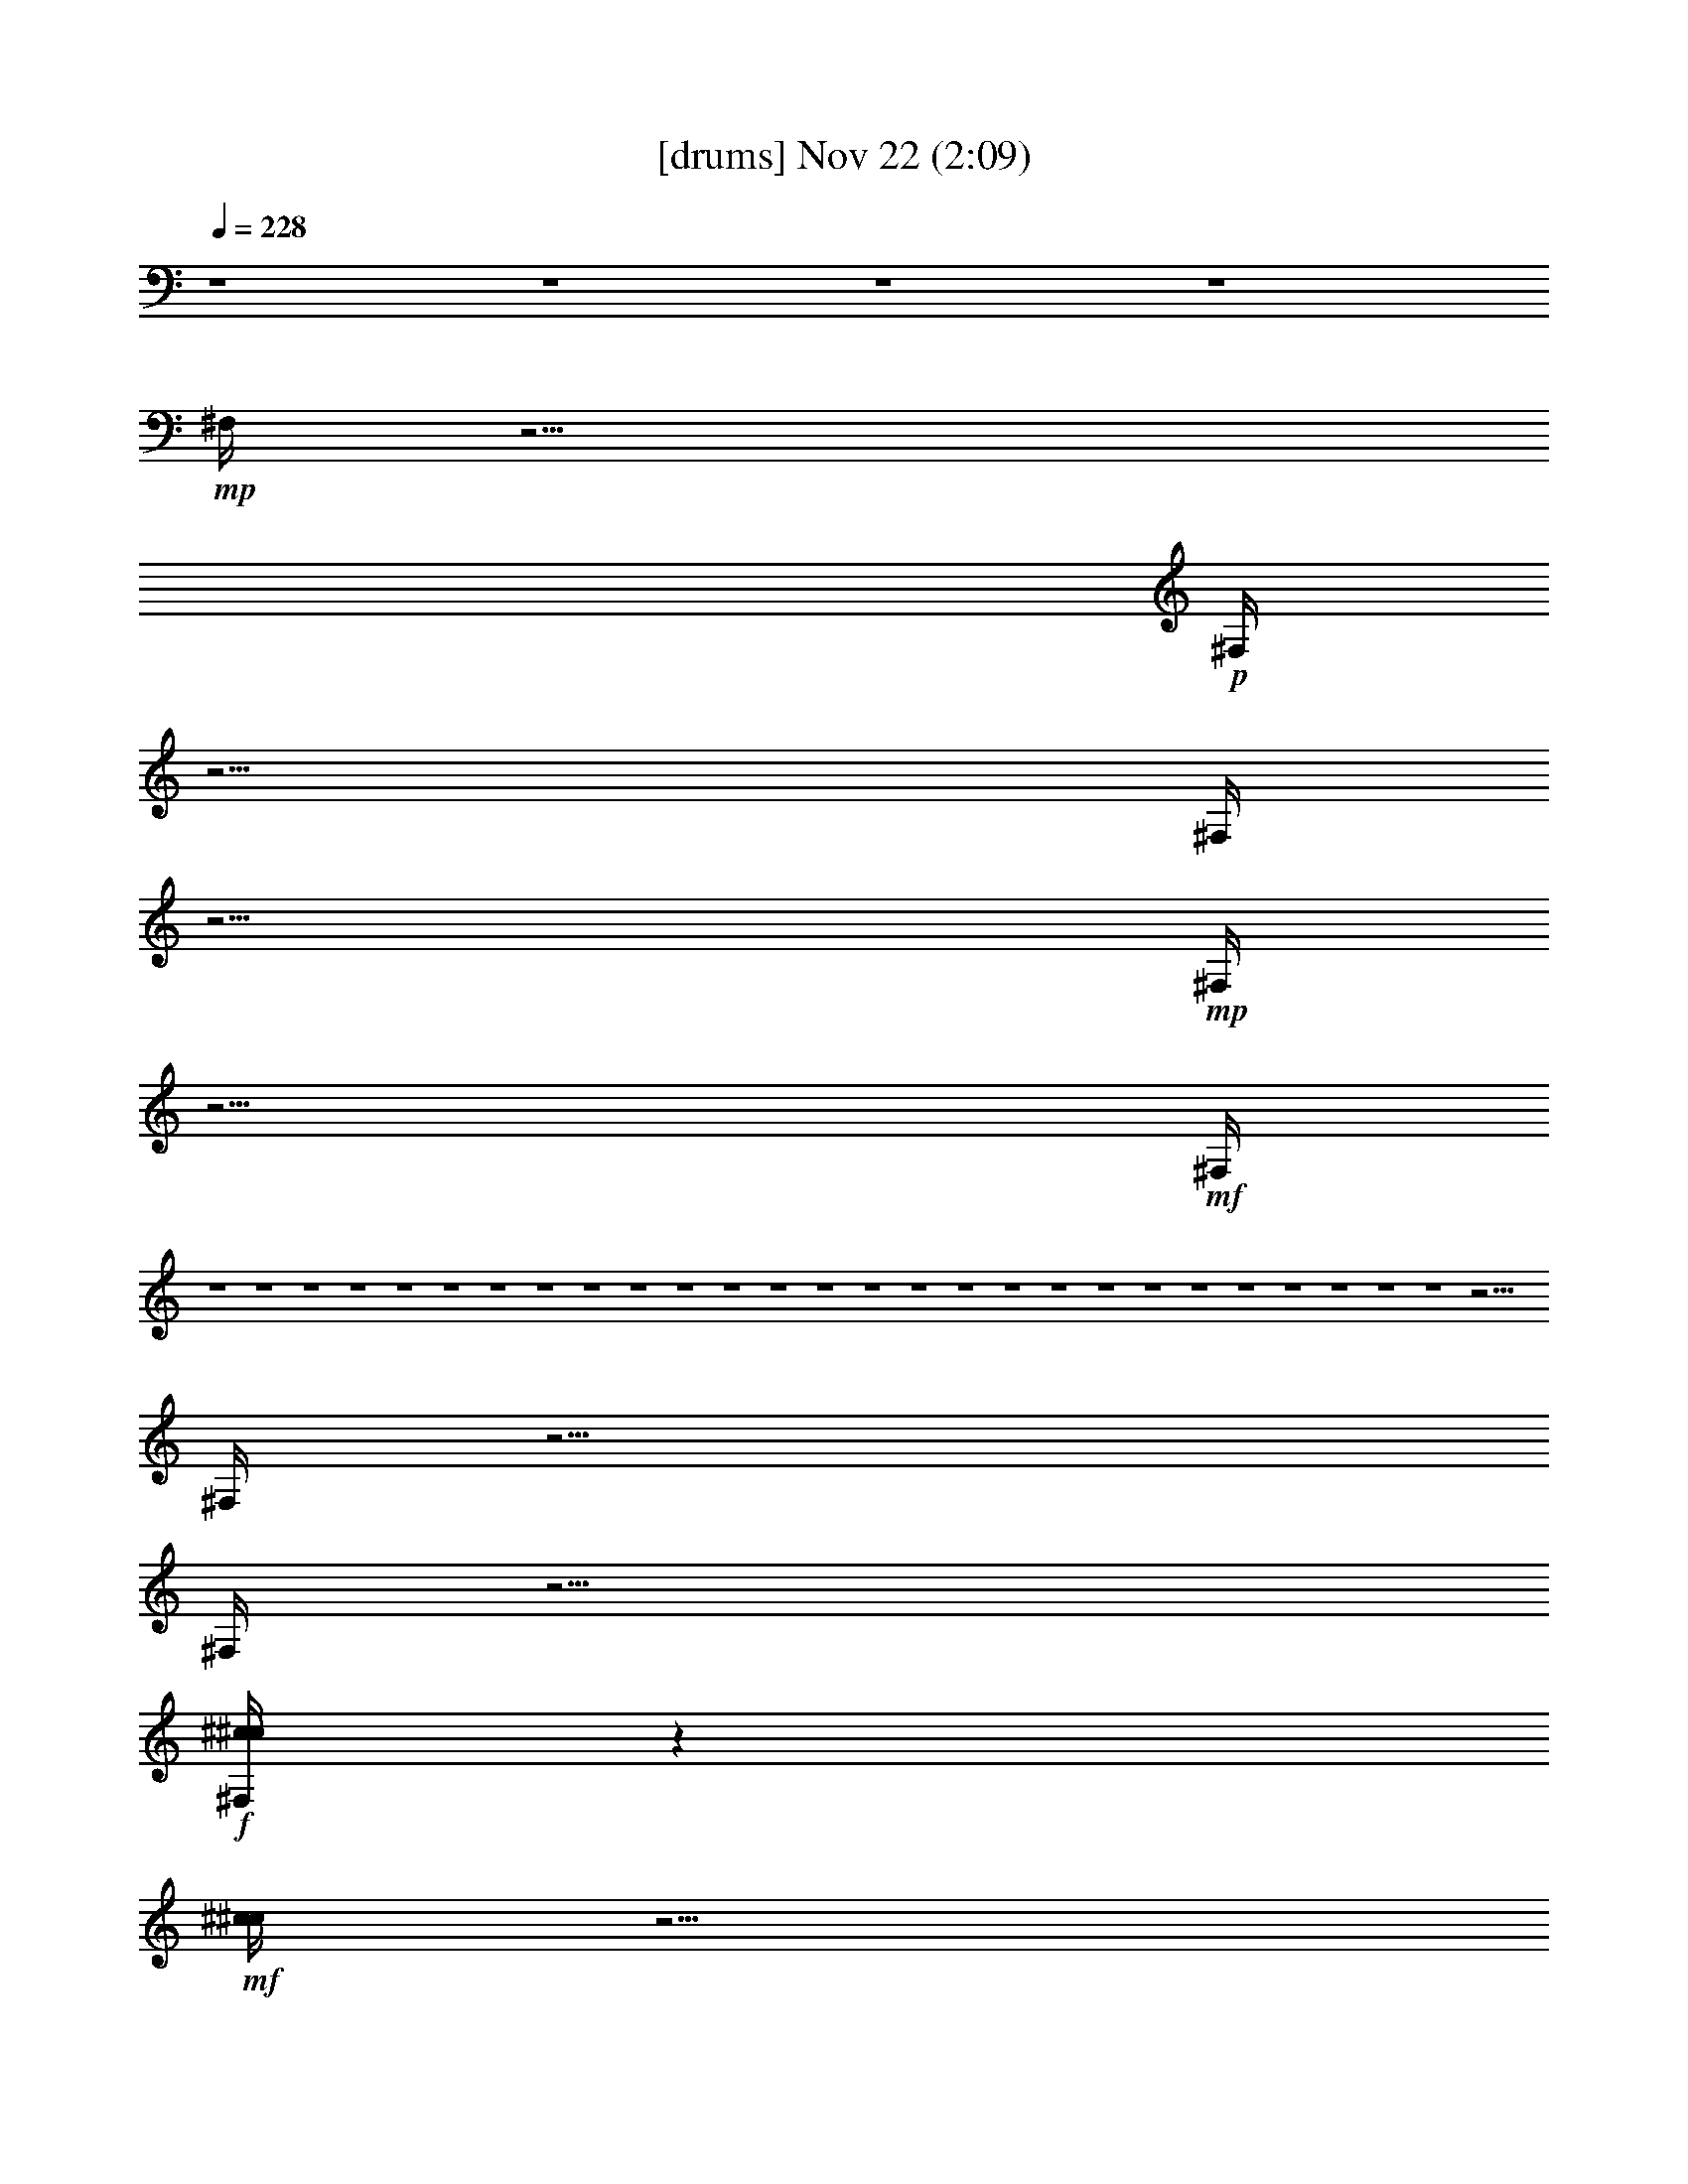 %  
%  conversion by glorgnorbor122
%  http://fefeconv.mirar.org/?filter_user=glorgnorbor122&view=all
%  22 Nov 22:48
%  using Firefern's ABC converter
%  
%  Artist: 
%  Mood: unknown
%  
%  Playing multipart files:
%    /play <filename> <part> sync
%  example:
%  pippin does:  /play weargreen 2 sync
%  samwise does: /play weargreen 3 sync
%  pippin does:  /playstart
%  
%  If you want to play a solo piece, skip the sync and it will start without /playstart.
%  
%  
%  Recommended solo or ensemble configurations (instrument/file):
%  

X:1
T:  [drums] Nov 22 (2:09)
Z: Transcribed by Firefern's ABC sequencer
%  Transcribed for Lord of the Rings Online playing
%  Transpose: 0 (0 octaves)
%  Tempo factor: 100%
L: 1/4
K: C
Q: 1/4=228
z4 z4 z4 z4
+mp+ ^F,/4
z15/4
+p+ ^F,/4
z15/4
^F,/4
z15/4
+mp+ ^F,/4
z15/4
+mf+ ^F,/4
z4 z4 z4 z4 z4 z4 z4 z4 z4 z4 z4 z4 z4 z4 z4 z4 z4 z4 z4 z4 z4 z4 z4 z4 z4 z4 z4 z15/4
^F,/4
z15/4
^F,/4
z15/4
+f+ [^c/4^c/4^F,/4]
z
+mf+ [^c/4^c/4]
z5/4
[^c/4^c/4]
z
+f+ [^c/4^c/4]
z
[^c/4^c/4]
z5/4
[^c/4^c/4]
z
+ff+ [^c/4=A/4]
z
+mf+ ^F,/4
z5/4
+f+ ^c/4
z
+ff+ [^c/4=A/4]
z
+mp+ ^F,/4
z5/4
+f+ [^c/4^F,/4]
z
+ff+ [^c/4^F,/4]
z
+mf+ ^F,/4
z5/4
+f+ [^c/4^F,/4]
z
+ff+ [^c/4^F,/4]
z
+p+ ^F,/4
z5/4
+f+ [^c/4^F,/4]
z
+ff+ [^c/4=A/4]
z
+mf+ ^F,/4
z5/4
[^c/4^F,/4]
z
+ff+ [^c/4^F,/4]
z
+mp+ ^F,/4
z5/4
+mf+ [^c/4^F,/4]
z
+ff+ [^c/4^F,/4]
z
+mp+ ^F,/4
z5/4
+mf+ ^F,/4
z
+ff+ [^c/4^F,/4]
z
+f+ [^c/4^F,/4]
z5/4
+mf+ ^F,/4
z
+ff+ [^c/4=A/4]
z
+mf+ ^F,/4
z5/4
+mp+ ^F,/4
z
+ff+ [^c/4^F,/4]
z
+mp+ ^F,/4
z5/4
+mf+ [^c/4^F,/4]
z
+ff+ [^c/4^F,/4]
z
+mp+ ^F,/4
z5/4
+mf+ [^c/4^F,/4]
z
+ff+ [^c/4^F,/4]
z
+mp+ ^F,/4
z5/4
+mf+ [^c/4^F,/4]
z
+ff+ [^c/4^F,/4]
z
+mp+ ^F,/4
z5/4
+mf+ [^c/4^F,/4]
z
+ff+ [^c/4^F,/4]
z
+mp+ ^F,/4
z5/4
+mf+ [^c/4^F,/4]
z
+ff+ [^c/4^F,/4]
z
+mf+ [^c/4^D/4]
z5/4
[^c/4^D/4]
z
+ff+ [^c/4^D/4]
z
+mf+ [^c/4^c/4]
z5/4
+ff+ [^c/4^c/4]
z
[^c/4=A/4]
z
+mf+ ^F,/4
z5/4
+f+ ^c/4
z
+ff+ [^c/4=A/4]
z
+mp+ ^F,/4
z5/4
+f+ [^c/4^F,/4]
z
+ff+ [^c/4^F,/4]
z
+mf+ ^F,/4
z5/4
+f+ [^c/4^F,/4]
z
+ff+ [^c/4^F,/4]
z
+p+ ^F,/4
z5/4
+f+ [^c/4^F,/4]
z
+ff+ [^c/4=A/4]
z
+mf+ ^F,/4
z5/4
[^c/4^F,/4]
z
+ff+ [^c/4^F,/4]
z
+mp+ ^F,/4
z5/4
+mf+ [^c/4^F,/4]
z
+ff+ [^c/4^F,/4]
z
+mp+ ^F,/4
z5/4
+mf+ ^F,/4
z
+ff+ [^c/4^F,/4]
z
+f+ [^c/4^F,/4]
z5/4
+mf+ ^F,/4
z
+ff+ [^c/4=A/4]
z
+mf+ ^F,/4
z5/4
+mp+ ^F,/4
z
+ff+ [^c/4^F,/4]
z
+mp+ ^F,/4
z5/4
+mf+ [^c/4^F,/4]
z
+ff+ [^c/4^F,/4]
z
+mp+ ^F,/4
z5/4
+mf+ [^c/4^F,/4]
z
+ff+ [^c/4^F,/4]
z
+mp+ ^F,/4
z5/4
+mf+ [^c/4^F,/4]
z
+ff+ [^c/4^F,/4]
z
+mp+ ^F,/4
z5/4
+mf+ [^c/4^F,/4]
z
+ff+ [^c/4^F,/4]
z
+mp+ ^F,/4
z5/4
+mf+ [^c/4^F,/4]
z
+ff+ [^c/4^F,/4]
z
+mf+ [^c/4^D/4]
z5/4
[^c/4^D/4]
z
+ff+ [^c/4^D/4]
z
+mf+ [^c/4^c/4]
z5/4
+ff+ [^c/4^c/4]
z
[^c/4=A/4]
z
+mf+ B/4
z5/4
+ff+ [^c/4B/4]
z
[^c/4B/4]
z
+mf+ B/4
z5/4
[^c/4B/4]
z
+ff+ [^c/4B/4]
z
+mf+ B/4
z/2
^c/4
z/2
+f+ [^c/4B/4]
z
+ff+ [^c/4B/4]
z
+mf+ B/4
z5/4
+f+ [^c/4B/4]
z
+ff+ [^c/4^c/4]
z
+mf+ B/4
z5/4
+f+ [^c/4B/4]
z
+ff+ [^c/4B/4]
z
+mf+ B/4
z5/4
[^c/4B/4]
z
+ff+ [^c/4B/4]
z
+mf+ B/4
z/2
+mp+ ^c/4
z/2
+ff+ [^c/4B/4]
z
[^c/4B/4]
z
+mf+ B/4
z5/4
[^c/4B/4]
z
+ff+ [^c/4B/4]
z5/2
+f+ ^c/4
z
+ff+ [^c/4B/4]
z
+mf+ B/4
z5/4
[^c/4B/4]
z
+ff+ [^c/4B/4]
z
+mf+ B/4
z5/4
[^c/4B/4]
z
+ff+ [^c/4B/4]
z
+mf+ B/4
z5/4
[^c/4B/4]
z
+ff+ [^c/4=A/4]
z
+mf+ B/4
z5/4
+f+ [^c/4B/4]
z
+ff+ [^c/4^c/4]
z
+mf+ B/4
z5/4
+f+ [^c/4B/4]
z
[^c/4^c/4]
z
[^c/4^c/4]
z5/4
+ff+ [^c/4^c/4]
z
[^c/4^c/4]
z
^c/4
z5/4
^A/4
z
[^c/4=A/4]
z
+mf+ ^F,/4
z5/4
+f+ ^c/4
z
+ff+ [^c/4=A/4]
z
+mp+ ^F,/4
z5/4
+f+ [^c/4^F,/4]
z
+ff+ [^c/4^F,/4]
z
+mf+ ^F,/4
z5/4
+f+ [^c/4^F,/4]
z
+ff+ [^c/4^F,/4]
z
+p+ ^F,/4
z5/4
+f+ [^c/4^F,/4]
z
+ff+ [^c/4=A/4]
z
+mf+ ^F,/4
z5/4
[^c/4^F,/4]
z
+ff+ [^c/4^F,/4]
z
+mp+ ^F,/4
z5/4
+mf+ [^c/4^F,/4]
z
+ff+ [^c/4^F,/4]
z
+mp+ ^F,/4
z5/4
+mf+ ^F,/4
z
+ff+ [^c/4^F,/4]
z
+f+ [^c/4^F,/4]
z5/4
+mf+ ^F,/4
z
+ff+ [^c/4=A/4]
z
+mf+ ^F,/4
z5/4
+mp+ ^F,/4
z
+ff+ [^c/4^F,/4]
z
+mp+ ^F,/4
z5/4
+mf+ [^c/4^F,/4]
z
+ff+ [^c/4^F,/4]
z
+mp+ ^F,/4
z5/4
+mf+ [^c/4^F,/4]
z
+ff+ [^c/4^F,/4]
z
+mp+ ^F,/4
z5/4
+mf+ [^c/4^F,/4]
z
+ff+ [^c/4^F,/4]
z
+mp+ ^F,/4
z5/4
+mf+ [^c/4^F,/4]
z
+ff+ [^c/4^F,/4]
z
+mp+ ^F,/4
z5/4
+mf+ [^c/4^F,/4]
z
+ff+ [^c/4^F,/4]
z
+mf+ [^c/4^D/4]
z5/4
[^c/4^D/4]
z
+ff+ [^c/4^D/4]
z
+mf+ [^c/4^c/4]
z5/4
+ff+ [^c/4^c/4]
z
[^c/4=A/4]
z
+mf+ ^F,/4
z5/4
+f+ ^c/4
z
+ff+ [^c/4=A/4]
z
+mp+ ^F,/4
z5/4
+f+ [^c/4^F,/4]
z
+ff+ [^c/4^F,/4]
z
+mf+ ^F,/4
z5/4
+f+ [^c/4^F,/4]
z
+ff+ [^c/4^F,/4]
z
+p+ ^F,/4
z5/4
+f+ [^c/4^F,/4]
z
+ff+ [^c/4=A/4]
z
+mf+ ^F,/4
z5/4
[^c/4^F,/4]
z
+ff+ [^c/4^F,/4]
z
+mp+ ^F,/4
z5/4
+mf+ [^c/4^F,/4]
z
+ff+ [^c/4^F,/4]
z
+mp+ ^F,/4
z5/4
+mf+ ^F,/4
z
+ff+ [^c/4^F,/4]
z
+f+ [^c/4^F,/4]
z5/4
+mf+ ^F,/4
z
+ff+ [^c/4=A/4]
z
+mf+ ^F,/4
z5/4
+mp+ ^F,/4
z
+ff+ [^c/4^F,/4]
z
+mp+ ^F,/4
z5/4
+mf+ [^c/4^F,/4]
z
+ff+ [^c/4^F,/4]
z
+mp+ ^F,/4
z5/4
+mf+ [^c/4^F,/4]
z
+ff+ [^c/4^F,/4]
z
+mp+ ^F,/4
z5/4
+mf+ [^c/4^F,/4]
z
+f+ [^c/4=A/4]


X:3
T:  [lute] Nov 22 (2:09)
Z: Transcribed by Firefern's ABC sequencer
%  Transcribed for Lord of the Rings Online playing
%  Transpose: 0 (0 octaves)
%  Tempo factor: 100%
L: 1/4
K: C
Q: 1/4=228
z4 z4 z4 z4 z4 z4 z4 z4
+mf+ [=A,5/4E5/4-=A5/4-^c5/4-e5/4-=a5/4-]
+mp+ [=A,3/4-E3/4-=A3/4^c3/4-e3/4-=a3/4-]
[=A,3/4E3/4-=A3/4-^c3/4e3/4-=a3/4]
[=A,/4-E/4=A/4-e/4-]
[=A,/4-=A/4e/4]
=A,3/4-
[=A,3/4-E3/4-^G3/4-B3/4-e3/4-^g3/4]
[=A,/2E/2-^G/2-B/2-e/2-]
[=A,3/4-E3/4-^G3/4B3/4-e3/4-]
[=A,3/4E3/4-^G3/4B3/4-e3/4-]
[=A,/4-E/4B/4e/4-]
[=A,/4-e/4]
=A,3/4-
[=A,-^F-B=d-e-b-]
[=A,/4^F/4-=d/4-e/4-b/4-]
[=A,3/4-^F3/4-=d3/4e3/4-b3/4]
[=A,/4-^F/4B/4-e/4-]
[=A,/2-B/2e/2-]
[=A,/4-=d/4-e/4]
[=A,/4=d/4-]
[=A,/4-B/4-=d/4]
[=A,/2B/2]
+mf+ [=A,5/4-E5/4-=A5/4^c5/4-e5/4-=a5/4-]
+mp+ [=A,/2-E/2-=A/2-^c/2-e/2-=a/2]
[=A,/4-E/4=A/4-^c/4e/4-]
[=A,/2=A/2-^c/2-e/2-]
[=A/4^c/4-e/4-]
[=A,/4-^c/4e/4-]
[=A,/4-e/4]
=A,3/4
+mf+ [B,5/4-^F5/4-B5/4=d5/4-^f5/4-b5/4-]
[B,3/4-^F3/4-B3/4-=d3/4^f3/4-b3/4-]
[B,/2-^F/2-B/2-=d/2-^f/2-b/2]
[B,/4^F/4-B/4=d/4-^f/4-]
[B,/4-^F/4-B/4-=d/4-^f/4]
[B,/4^F/4B/4=d/4]
+mp+ B,3/4-
[B,5/4-^F5/4-^A5/4^c5/4-^f5/4-^a5/4-]
[B,3/4-^F3/4-^A3/4-^c3/4^f3/4-^a3/4]
[B,/2-^F/2^A/2^c/2^f/2-]
[B,/4^f/4-]
[B,/4-^f/4]
B,-
+mf+ [B,5/4-^F5/4-^c5/4e5/4-^f5/4-]
[B,3/4-^F3/4-^c3/4-e3/4^f3/4-]
+mp+ [B,3/4^F3/4-^c3/4-e3/4-^f3/4-]
[B,/4-^F/4^c/4e/4^f/4]
B,-
+mf+ [B,5/4-^F5/4-B5/4=d5/4-^f5/4-b5/4-]
[B,3/4-^F3/4-B3/4-=d3/4^f3/4-b3/4]
+mp+ [B,/4-^F/4B/4-=d/4-^f/4-]
[B,/4-B/4-=d/4-^f/4]
[B,/4B/4=d/4-]
[B,/4-=d/4]
B,
[=D5/4-=A5/4B5/4-e5/4-=a5/4-]
[=D3/4-=A3/4-B3/4-e3/4=a3/4-]
[=D/2-=A/2-B/2-e/2-=a/2]
[=D/4=A/4-B/4e/4-]
[=A/4e/4-]
e3/4
z/4
[=D2-^G2B2-=d2-e2-^g2-]
[=D/2-^G/2-B/2-=d/2-e/2-^g/2]
[=D/4-^G/4B/4=d/4e/4]
[=D/4E/4-]
E-
[=D5/4-E5/4-^F5/4=A5/4-=d5/4-e5/4-]
[=D3/4-E3/4-^F3/4-=A3/4=d3/4e3/4-]
[=D/2E/2-^F/2=A/2-e/2-]
[E/4=A/4-e/4-]
[E/2-=A/2e/2-]
[E/2-^F/2e/2]
E/4-
[=D5/4-E5/4^G5/4-B5/4-e5/4-^g5/4-]
[=D/2E/2-^G/2B/2e/2-^g/2-]
[E/4-e/4-^g/4-]
[E/4-^G/4-e/4-^g/4]
[E/4^G/4-e/4]
^G/4
E5/4
+mf+ [=A,5/4-E5/4-=A5/4^c5/4-e5/4-=a5/4-]
[=A,3/4-E3/4-=A3/4-^c3/4e3/4-=a3/4-]
[=A,/2-E/2-=A/2-^c/2-e/2=a/2]
[=A,/4E/4-=A/4-^c/4-]
+mp+ [=A,/4-E/4=A/4^c/4e/4-]
[=A,/2-e/2]
=A,/2-
+mf+ [=A,5/4-E5/4-^G5/4B5/4-e5/4-^g5/4-]
[=A,3/4-E3/4-^G3/4-B3/4e3/4-^g3/4-]
+mp+ [=A,/2-E/2-^G/2-B/2-e/2-^g/2]
[=A,/4E/4-^G/4-B/4e/4]
+mf+ [=A,/4-E/4-^G/4]
[=A,/4-E/4]
=A,3/4-
[=A,3/4-^F3/4-B3/4=d3/4-e3/4-b3/4-]
[=A,/2-^F/2-=d/2-e/2-b/2-]
[=A,3/4-^F3/4-B3/4-=d3/4e3/4-b3/4-]
[=A,/4-^F/4-B/4=d/4-e/4b/4]
[=A,/4-^F/4=d/4-]
[=A,/4=d/4-]
+mp+ [=A,/2B/2-=d/2]
[=A,/4-B/4]
=A,/2-
+mf+ [=A,5/4-^C5/4-E5/4-e5/4-=a5/4-]
[=A,/2-^C/2E/2-=A/2-e/2-=a/2-]
[=A,/4-E/4=A/4-e/4-=a/4-]
[=A,3/4-=A3/4^c3/4-e3/4-=a3/4-]
[=A,-E-^ce=a]
+mp+ [=A,/4E/4]
+mf+ [=A,-E=A-^c-e-=a-]
[=A,/4-=A/4-^c/4-e/4=a/4-]
[=A,3/4-=A3/4^c3/4-e3/4-=a3/4-]
[=A,3/4-E3/4^c3/4-e3/4-=a3/4]
[=A,/4-E/4-=A/4-^c/4e/4-]
[=A,/4-E/4=A/4-e/4]
[=A,/4-E/4-=A/4]
[=A,/2-E/2-]
[=A,3/4-E3/4-^G3/4-B3/4-e3/4-^g3/4]
[=A,/4-E/4-^G/4-B/4-e/4]
[=A,/4-E/4^G/4-B/4-]
[=A,3/4-E3/4-^G3/4B3/4-e3/4-]
[=A,/4E/4-^G/4-B/4-e/4-]
[E/4^G/4-B/4e/4-]
[^G/4-e/4]
+mp+ [=A,/2-^G/2]
=A,3/4-
+mf+ [=A,5/4-^F5/4-B5/4-=d5/4-e5/4]
[=A,/4-E/4-^F/4-B/4=d/4-e/4-]
[=A,/2-E/2-^F/2-=d/2e/2-]
[=A,/2E/2-^F/2B/2-e/2-]
[E/4B/4-e/4-]
[=A,/4-B/4-e/4]
[=A,/4-B/4-]
[=A,/4-E/4-B/4]
[=A,/2-E/2]
[=A,3/4-E3/4=A3/4-^c3/4-e3/4-=a3/4-]
[=A,/2E/2-=A/2-^c/2-e/2=a/2-]
[=A,/2-E/2-=A/2-^c/2-e/2-=a/2]
[=A,/4-E/4-=A/4^c/4-e/4-]
[=A,/4E/4-=A/4-^c/4-e/4-]
[E/4-=A/4-^c/4-e/4]
[E/4-=A/4-^c/4-]
[=A,/4-E/4=A/4-^c/4-]
[=A,/2-=A/2^c/2]
+mp+ =A,/2
+mf+ [B,-^FB-=d-^f-b-]
[B,/4-B/4-=d/4-^f/4-b/4-]
[B,/2-^F/2-B/2=d/2-^f/2-b/2-]
[B,/4-^F/4-=d/4-^f/4-b/4-]
[B,/2-^F/2-B/2-=d/2^f/2b/2]
[B,/4^F/4-B/4]
[B,/4-^F/4B/4-]
[B,/4-B/4-]
[B,/4-^F/4-B/4]
[B,/2-^F/2]
[B,5/4-^F5/4^A5/4-^c5/4-^f5/4^a5/4-]
[B,3/4-^F3/4-^A3/4^c3/4-^f3/4-^a3/4]
[B,/2-^F/2^A/2-^c/2^f/2]
[B,/4^A/4-]
[B,/2-^A/2-]
[B,/4-^F/4-^A/4]
[B,/2-^F/2]
[B,-^F^c-e-^f-]
[B,/4-^c/4-e/4-^f/4-]
[B,3/4-^F3/4-^c3/4e3/4-^f3/4-]
[B,/4-^F/4-^c/4-e/4^f/4]
[B,/2^F/2-^c/2]
+mp+ [B,/4-^F/4^c/4-]
[B,/4-^c/4-]
+mf+ [B,/4-^F/4-^c/4]
[B,/2-^F/2]
+f+ [B,-^FB-=d-^f-b-]
[B,/4-B/4-=d/4-^f/4-b/4-]
[B,3/4^F3/4-B3/4=d3/4-^f3/4b3/4]
+mf+ [^F/2B/2-=d/2]
+mp+ B/4
B,5/4
+mf+ [=DE-=A-B-e-=a-]
[E/4=A/4-B/4-e/4-=a/4-]
[=D3/4-E3/4-=A3/4B3/4e3/4-=a3/4-]
+mp+ [=D/2-E/2-=A/2-e/2=a/2]
[=D/4E/4-=A/4]
[E/2B/2-]
B/4
z/2
+mf+ [=D^G-B-=d-e-^g-]
[^G/4B/4-=d/4-e/4-^g/4-]
+mp+ [=D3/4-^G3/4-B3/4=d3/4-e3/4-^g3/4-]
[=D/2-^G/2-B/2-=d/2-e/2-^g/2]
[=D/4^G/4B/4=d/4e/4]
E/2-
+mf+ [E3/4-^F3/4]
[E5/4^F5/4-=A5/4-=d5/4e5/4-^f5/4-]
[E3/4-^F3/4=A3/4=d3/4-e3/4-^f3/4]
+mp+ [E/4-^F/4-=d/4-e/4]
[E/4-^F/4-=d/4]
[E/4-^F/4]
+mf+ [E,/2-E/2^F/2=A/2]
[E,3/4-E3/4]
[E,5/4-E5/4B5/4-=d5/4-e5/4^g5/4-]
[E,/2E/2-B/2-=d/2-e/2-^g/2-]
[E/4-B/4-=d/4e/4-^g/4-]
[E/4-^G/4-B/4-e/4-^g/4]
[E/4^G/4-B/4e/4]
+mp+ ^G/4
[E,3/4E3/4-]
E/2
+ff+ [=A,5/4-E5/4=A5/4-^c5/4-=a5/4-]
[=A,/2-E/2-=A/2^c/2-=a/2-]
[=A,/4-E/4-^c/4=a/4-]
[=A,/4-E/4^c/4-=a/4-]
[=A,/2-^c/2=a/2]
[=A,/2-E/2-=A/2^c/2-]
[=A,3/4-E3/4-^c3/4]
[=A,/2-E/2-=A/2^c/2-=a/2-]
[=A,/4-E/4^c/4-=a/4-]
[=A,/2^c/2=a/2]
+mf+ [=A,3/4-E3/4=A3/4^c3/4=a3/4-]
[=A,/2-^c/2-=a/2]
+mp+ [=A,/4^c/4]
=A,5/4
+ff+ [=D5/4=A5/4-=d5/4^f5/4-=a5/4-]
+mf+ [=D3/4-=A3/4=d3/4-^f3/4-=a3/4]
[=D/2-=A/2-=d/2^f/2-]
[=D/4=A/4-^f/4]
[=D/2-=A/2-=d/2]
[=D3/4-=A3/4-=d3/4]
[=D3/4=A3/4=d3/4-^f3/4-]
[=D/2=d/2^f/2-]
[=D3/4-=A3/4-=d3/4^f3/4-]
[=D/2-=A/2-=d/2-^f/2]
+mp+ [=D/4=A/4=d/4]
[=D-=d]
=D/4
+f+ [=G,/2-=D/2=G/2-B/2-=g/2-b/2-]
[=G,/4-=G/4-B/4-=g/4-b/4-]
[=G,/2-=D/2=G/2B/2=g/2-b/2-]
[=G,3/2=G3/2B3/2=g3/2-b3/2]
+mf+ [=G,/4-B/4-=d/4-=g/4]
[=G,/4-B/4-=d/4]
[=G,/4-=D/4-B/4]
[=G,/2-=D/2-]
[=G,-=D^F-=A-^f-]
[=G,/4-^F/4-=A/4^f/4-]
[=G,/4-=D/4-^F/4=A/4-^f/4-]
[=G,/4-=D/4-=A/4-^f/4]
[=G,/4-=D/4-=A/4-]
[=G,/4-=D/4-^F/4-=A/4]
[=G,/4=D/4-^F/4-]
+mp+ [=D/4^F/4-]
+f+ [=G,/2-=D/2^F/2-=A/2-B/2-=d/2-]
[=G,/4-=D/4-^F/4=A/4B/4-=d/4-]
[=G,/2=D/2-B/2-=d/2]
[=G,3/4-=D3/4E3/4-B3/4-=c3/4-=a3/4-]
[=G,/4-E/4-B/4=c/4=a/4-]
[=G,/4-E/4-=a/4-]
[=G,/4-=D/4-E/4B/4-=c/4-=a/4-]
[=G,/2-=D/2-B/2-=c/2=a/2-]
[=G,/4-=D/4-E/4-B/4-=a/4]
[=G,/2=D/2-E/2-B/2-]
+mf+ [=G,/4-=D/4E/4-=G/4-B/4-]
[=G,/4-E/4-=G/4-B/4-]
[=G,/4-=D/4-E/4=G/4-B/4]
[=G,/2-=D/2-=G/2]
[=G,=D=G-B-=g-]
[=G/4B/4-=g/4-]
+f+ [=G,/2-=D/2-=G/2B/2-=g/2-]
[=G,/4-=D/4-B/4-=g/4-]
[=G,/4-=D/4=G/4-B/4-=g/4-]
[=G,/4=G/4-B/4=g/4-]
+mf+ [=G/4=g/4-]
+f+ [=G,/2^G,/2-=D/2-^G/2B/2=g/2]
[^G,/2=D/2-]
+mp+ =D/4-
+ff+ [=A,3/4-=D3/4=A3/4-^c3/4-e3/4-=a3/4-]
[=A,/2E/2-=A/2-^c/2-e/2-=a/2-]
+mf+ [E-=G=A^c-e-=a-]
[E/2-^c/2-e/2-=a/2-]
[=A,/4-E/4-=A/4-^c/4e/4-=a/4-]
[=A,/4-E/4-=A/4-e/4=a/4]
[=A,3/4-E3/4=A3/4]
[=A,5/4-=G5/4=A5/4-^c5/4e5/4-=a5/4-]
[=A,/2-=G/2=A/2-^c/2-e/2=a/2-]
[=A,/4-=A/4-^c/4-=a/4-]
[=A,/2-=G/2-=A/2-^c/2-=a/2]
[=A,/4=G/4-=A/4^c/4-]
+f+ [=A,/2-=G/2-=A/2-^c/2-e/2-=a/2]
[=A,/4-=G/4=A/4^c/4-e/4-]
[=A,/2^c/2e/2-]
+ff+ [=A,5/4-=G5/4-=A5/4-^c5/4e5/4-=a5/4-]
[=A,/4-=G/4=A/4-^c/4-e/4-=a/4-]
[=A,/2-=A/2-^c/2-e/2=a/2]
[=A,/4-=G/4-=A/4^c/4-]
[=A,/2-=G/2-^c/2]
[=A,/2-=G/2-=A/2-^c/2-e/2-]
[=A,/4-E/4-=G/4=A/4^c/4e/4]
[=A,/2E/2-]
+mp+ [E3/4-=G3/4-=A3/4^c3/4-e3/4=a3/4]
[E/4-=G/4^c/4-]
[E/4-^c/4-]
+ff+ [=G,3/4-E3/4=G3/4-^c3/4-=g3/4]
[=G,/2=G/2=A/2-^c/2-]
+mp+ [=A/4-^c/4]
+f+ [^F,/2-E/2-^F/2-=A/2^f/2]
[^F,/4-E/4^F/4=G/4-]
[^F,/4=G/4-]
+mf+ =G/4
+ff+ [E,5/4-E5/4=G5/4B5/4-e5/4-=g5/4-]
[E,/2-E/2-=G/2-B/2e/2-=g/2-]
[E,/4-E/4-=G/4-e/4-=g/4-]
[E,/4-E/4-=G/4B/4-e/4-=g/4-]
[E,/2-E/2-B/2e/2-=g/2-]
[E,/4-E/4-=G/4-B/4-e/4=g/4-]
[E,/4-E/4-=G/4-B/4-=g/4]
[E,3/4-E3/4=G3/4B3/4]
[E,5/4E5/4=G5/4-B5/4e5/4-]
+mf+ [E,3/4-E3/4-=G3/4-B3/4e3/4-]
[E,/2E/2=G/2-B/2-e/2-]
[=G/4B/4-e/4-]
+ff+ [^F,/2-E/2B/2-e/2-=g/2-]
[^F,/4-=G/4-B/4-e/4-=g/4]
[^F,/4=G/4-B/4e/4-]
+mf+ [=G/4e/4]
+ff+ [=G,3/4-=D3/4-=G3/4B3/4-=d3/4-=g3/4-]
[=G,/2-=D/2=G/2-B/2=d/2-=g/2-]
[=G,3/2-=D3/2-=G3/2B3/2=d3/2-=g3/2-]
[=G,/4-=D/4-=G/4-B/4-=d/4=g/4]
[=G,/2-=D/2-=G/2-B/2]
[=G,/2-=D/2=G/2]
[=G,/2-=D/2-=G/2-B/2-=d/2-=g/2]
[=G,/4-=D/4-=G/4-B/4=d/4-]
[=G,/2-=D/2-=G/2-=d/2]
[=G,/4-=D/4-=G/4B/4-=d/4-]
[=G,/2-=D/2-B/2-=d/2-]
[=G,/2=D/2-=G/2-B/2-=d/2-]
+mf+ [=D/4-=G/4-B/4=d/4-]
+f+ [=A,/4-=D/4=G/4-B/4-=d/4-=g/4-]
[=A,/4-=G/4-B/4-=d/4-=g/4]
[=A,/4-=G/4-B/4-=d/4]
[=A,/2=G/2-B/2-]
+ff+ [=D,/4-^F/4-=G/4=A/4-B/4-^f/4-]
[=D,/2-^F/2=A/2-B/2^f/2-]
[=D,/2-^F/2-=A/2^f/2-]
[=D,3/4-=D3/4-^F3/4=A3/4-^f3/4-]
[=D,3/4-=D3/4^F3/4=A3/4^f3/4-]
[=D,/4-=D/4-^F/4-=A/4-^f/4]
[=D,/2-=D/2-^F/2=A/2-]
[=D,/2-=D/2=A/2]
[=D,3/4-=D3/4-=A3/4=d3/4-]
[=D,/2=D/2=A/2=d/2]
+f+ [=D,/2-=D/2^F/2-=A/2-=d/2-]
[=D,3/4^F3/4-=A3/4-=d3/4-]
+mf+ [^F/4-=A/4-=d/4-]
+f+ [=D,/2-^D,/2-=D/2^F/2=A/2-=d/2-]
[=D,/4^D,/4-=A/4=d/4-]
[^D,/4=d/4-]
+mf+ =d/4-
+ff+ [E,/2-E/2-^G/2-B/2-=d/2e/2-]
[E,/4-E/4-^G/4B/4-e/4-]
[E,/2-E/2^G/2-B/2-e/2-]
[E,-E-^G-Be]
[E,/4-E/4^G/4-]
[E,/4^G/4-]
+mf+ [E,/2-E/2-^G/2-B/2-e/2]
[E,/4E/4-^G/4-B/4-]
[E/2^G/2B/2-]
+ff+ [E,/4-E/4-B/4e/4-]
[E,-Ee]
[E,3/4-E3/4-B3/4-e3/4-]
[E,3/4E3/4^G3/4-B3/4-e3/4-]
+mf+ [E,/2-E/2-^G/2B/2e/2-]
[E,/4E/4-e/4]
E/2
+ff+ [=A,5/4E5/4-=A5/4-^c5/4-e5/4-=a5/4-]
+mp+ [=A,3/4-E3/4-=A3/4^c3/4-e3/4-=a3/4-]
[=A,3/4E3/4-=A3/4-^c3/4e3/4-=a3/4]
[=A,/4-E/4=A/4-e/4-]
[=A,/4-=A/4e/4]
=A,3/4-
[=A,3/4-E3/4-^G3/4-B3/4-e3/4-^g3/4]
[=A,/2E/2-^G/2-B/2-e/2-]
[=A,3/4-E3/4-^G3/4B3/4-e3/4-]
[=A,3/4E3/4-^G3/4B3/4-e3/4-]
+ff+ [=A,/4-E/4B/4e/4-]
[=A,/4-e/4]
[E,/2=A,/2-]
=A,/4
[=A,-^F-=A-B=d-e-]
[=A,/4^F/4-=A/4-=d/4-e/4-]
+mp+ [=A,3/4-^F3/4-=A3/4-=d3/4e3/4-]
[=A,/4-^F/4=A/4-B/4-e/4-]
[=A,/4-=A/4B/4-e/4-]
[=A,/4-B/4e/4-]
[=A,/4-=d/4-e/4]
[=A,/4=d/4-]
[=A,/4-B/4-=d/4]
[=A,/2B/2]
+f+ [=A,5/4E5/4-=A5/4^c5/4-e5/4-=a5/4-]
[=A,/2-E/2-=A/2-^c/2-e/2-=a/2]
[=A,/4-E/4=A/4-^c/4e/4-]
[=A,/2=A/2-^c/2-e/2-]
+mp+ [=A/4^c/4-e/4-]
+f+ [=A,/4-^A,/4-^c/4e/4-]
[=A,/4-^A,/4-e/4]
[=A,/4-^A,/4]
+mp+ =A,/2
+ff+ [B,5/4-^F5/4-B5/4=d5/4-^f5/4-b5/4-]
[B,3/4-^F3/4-B3/4-=d3/4^f3/4-b3/4-]
[B,/2-^F/2-B/2-=d/2-^f/2-b/2]
[B,/4^F/4-B/4=d/4-^f/4-]
+mf+ [B,/4-^F/4-B/4-=d/4-^f/4]
[B,/4^F/4B/4=d/4]
+mp+ B,3/4-
[B,5/4-^F5/4-^A5/4^c5/4-^f5/4-^a5/4-]
[B,3/4-^F3/4-^A3/4-^c3/4^f3/4-^a3/4]
[B,/2-^F/2^A/2^c/2^f/2-]
[B,/4^f/4-]
+ff+ [B,/4-^f/4]
B,/4-
[^F,/2B,/2-]
B,/4
[B,5/4-^F5/4-^c5/4e5/4-^f5/4-]
[B,3/4-^F3/4-^c3/4-e3/4^f3/4-]
[B,3/4^F3/4-^c3/4-e3/4-^f3/4-]
+mp+ [^F/4^c/4e/4^f/4]
z
+mf+ [^F5/4-B5/4=d5/4-^f5/4-b5/4-]
+f+ [^C3/4-^F3/4-B3/4-=d3/4^f3/4-b3/4]
[^C/4-^F/4B/4-=d/4-^f/4-]
[^C/4B/4-=d/4-^f/4]
+mp+ [B/4=d/4-]
+f+ [B,/4-=D/4-=d/4]
[B,/2-=D/2]
+mp+ B,/2
[=D5/4-=A5/4B5/4-e5/4-=a5/4-]
[=D3/4-=A3/4-B3/4-e3/4=a3/4-]
[=D/2-=A/2-B/2-e/2-=a/2]
[=D/4=A/4-B/4e/4-]
[=A/4e/4-]
e3/4
z/4
[=D2-^G2B2-=d2-e2-^g2-]
[=D/2-^G/2-B/2-=d/2-e/2-^g/2]
[=D/4-^G/4B/4=d/4e/4]
+ff+ [E,/4-=D/4E/4-]
[E,/4-E/4-]
[E,/2-B,/2E/2-]
[E,/4E/4-]
+mp+ [=D5/4-E5/4-^F5/4=A5/4-e5/4-^f5/4-]
[=D3/4-E3/4-^F3/4-=A3/4e3/4-^f3/4]
[=D/2E/2-^F/2=A/2-e/2-]
[E/4=A/4-e/4-]
[E/2-=A/2e/2-]
[E/2-e/2]
E/4-
[=D5/4-E5/4^G5/4-B5/4-e5/4-^g5/4-]
[=D/2E/2-^G/2B/2e/2-^g/2-]
[E/4-e/4-^g/4-]
[E/4-^G/4-e/4-^g/4]
[E/4^G/4-e/4]
^G/4
+f+ [E,E-]
+mp+ E/4
+ff+ [=A,5/4-E5/4-=A5/4^c5/4-e5/4-=a5/4-]
[=A,3/4-E3/4-=A3/4-^c3/4e3/4-=a3/4-]
[=A,/2-E/2-=A/2-^c/2-e/2=a/2]
[=A,/4E/4-=A/4-^c/4-]
+mp+ [=A,/4-E/4=A/4^c/4e/4-]
[=A,/2-e/2]
=A,/2-
+mf+ [=A,5/4-E5/4-^G5/4B5/4-e5/4-^g5/4-]
[=A,3/4-E3/4-^G3/4-B3/4e3/4-^g3/4-]
+mp+ [=A,/2-E/2-^G/2-B/2-e/2-^g/2]
[=A,/4E/4-^G/4-B/4e/4]
+ff+ [=A,/4-E/4-^G/4]
[=A,/4-E/4]
[E,/2=A,/2-]
=A,/4
[=A,3/4-E3/4-^F3/4-B3/4=d3/4-e3/4-]
[=A,/2-E/2-^F/2-=d/2-e/2-]
[=A,3/4-E3/4-^F3/4-B3/4-=d3/4e3/4-]
[=A,/4-E/4-^F/4-B/4=d/4-e/4]
[=A,/4-E/4^F/4=d/4-]
[=A,/4=d/4-]
+mp+ [=A,/2B/2-=d/2]
[=A,/4-B/4]
=A,/2-
+mf+ [=A,5/4-^C5/4-E5/4-=A5/4e5/4-=a5/4-]
+ff+ [E,/2-=A,/2-^C/2E/2-e/2-=a/2-]
[E,/4-=A,/4-E/4e/4-=a/4-]
[E,3/4-=A,3/4-^c3/4-e3/4-=a3/4-]
[E,-=A,-E-^ce=a]
[E,/4=A,/4E/4]
[=A,-E=A-^c-e-=a-]
[=A,/4-=A/4-^c/4e/4=a/4-]
[=A,/4-=A/4^c/4-e/4-=a/4-]
[=A,/2-^c/2-e/2-=a/2-]
[=A,3/4-E3/4^c3/4e3/4-=a3/4]
[=A,/2-E/2=A/2-e/2]
[=A,/4-E/4-=A/4]
[=A,/2-E/2-]
[=A,3/4-E3/4-^G3/4-B3/4-e3/4-^g3/4]
[=A,/4-E/4-^G/4-B/4-e/4]
[=A,/4-E/4^G/4-B/4-]
[=A,3/4-E3/4-^G3/4B3/4-e3/4-]
[=A,/2-E/2^G/2-B/2e/2-]
[=A,/4^G/4-e/4]
[=A,/2-^G/2]
[E,/2=A,/2-]
=A,/4
[=A,5/4-^F5/4-B5/4-=d5/4-e5/4b5/4-]
[=A,/4-^F/4-B/4=d/4-e/4-b/4-]
[=A,/2-^F/2-=d/2e/2-b/2]
[=A,/2-^F/2B/2-e/2-]
[=A,/4B/4-e/4-]
+f+ [=A,/4-B/4-e/4]
[=A,/4-B/4-]
[=A,/4-E/4-B/4]
[=A,/2-E/2]
[=A,3/4-E3/4=A3/4-^c3/4-e3/4-=a3/4-]
[=A,/2E/2-=A/2-^c/2-e/2=a/2-]
[=A,/2-E/2-=A/2-^c/2-e/2-=a/2]
[=A,/4-E/4-=A/4^c/4-e/4-]
[=A,/4E/4-=A/4-^c/4-e/4-]
+mf+ [E/4-=A/4-^c/4-e/4]
[E/4-=A/4-^c/4-]
+f+ [=A,/4-^A,/4-E/4=A/4-^c/4-]
[=A,/2-^A,/2-=A/2^c/2]
[=A,/4-^A,/4]
+mp+ =A,/4
+ff+ [B,-^FB-=d-^f-b-]
[B,/4-B/4-=d/4-^f/4-b/4-]
[B,/2-^F/2-B/2=d/2-^f/2-b/2-]
[B,/4-^F/4-=d/4-^f/4-b/4-]
[B,/2-^F/2-B/2-=d/2^f/2b/2]
[B,/4^F/4-B/4]
+mf+ [B,/4-^F/4B/4-]
[B,/4-B/4-]
[B,/4-^F/4-B/4]
[B,/2-^F/2]
[B,5/4-^F5/4^A5/4-^c5/4-^f5/4^a5/4-]
[B,3/4-^F3/4-^A3/4^c3/4-^f3/4-^a3/4]
[B,/2-^F/2^A/2-^c/2^f/2]
[B,/4^A/4-]
+ff+ [B,/2-^A/2-]
[^F,/4-B,/4-^F/4-^A/4]
[^F,/4B,/4-^F/4-]
[B,/4^F/4]
[B,-^F^c-e-^f-]
[B,/4-^c/4-e/4-^f/4-]
[B,3/4-^F3/4-^c3/4e3/4-^f3/4-]
[B,/4-^F/4-^c/4-e/4^f/4]
[B,/2^F/2-^c/2]
+mp+ [^F/4^c/4-]
^c/4-
+mf+ [^F/4-^c/4]
^F/2
+f+ [^FB-=d-^f-b-]
[B/4-=d/4-^f/4-b/4-]
+ff+ [^C3/4-^F3/4-B3/4=d3/4-^f3/4b3/4]
[^C/2^F/2B/2-=d/2]
+mp+ B/4
+f+ [B,-=D]
+mp+ B,/4
+mf+ [=DE-=A-B-e-=a-]
[E/4=A/4-B/4-e/4-=a/4-]
[=D3/4-E3/4-=A3/4B3/4e3/4-=a3/4-]
+mp+ [=D/2-E/2-=A/2-e/2=a/2]
[=D/4E/4-=A/4]
[E/2B/2-]
+f+ [E/4-B/4]
E/2-
[=DE-B-e-^g-]
[E/4-B/4-e/4-^g/4-]
[=D3/4-E3/4-^G3/4-B3/4e3/4-^g3/4-]
[=D/2-E/2-^G/2-B/2-e/2-^g/2]
[=D/4E/4^G/4B/4e/4]
+ff+ E/2-
[E3/4^F3/4]
[E5/4^F5/4-=A5/4-=d5/4e5/4-^f5/4-]
+mf+ [E3/4-^F3/4=A3/4=d3/4-e3/4-^f3/4]
+mp+ [E/4-^F/4-=d/4-e/4]
[E/4-^F/4-=d/4]
[E/4-^F/4]
+mf+ [E,/2-E/2^F/2=A/2]
[E,3/4-E3/4]
[E,5/4-E5/4B5/4-=d5/4-e5/4^g5/4-]
[E,/2E/2-B/2-=d/2-e/2-^g/2-]
[E/4-B/4-=d/4e/4-^g/4-]
[E/4-B/4-e/4-^g/4]
[E/4B/4e/4]
z/4
+f+ [E,E-]
+mp+ E/4
+ff+ [=A,5/4-E5/4=A5/4-^c5/4-=a5/4-]
[=A,/2-E/2-=A/2^c/2-=a/2-]
[=A,/4-E/4-^c/4=a/4-]
[=A,/4-E/4^c/4-=a/4-]
[=A,/2-^c/2=a/2]
[=A,/2-E/2-=A/2^c/2-]
[=A,3/4E3/4-^c3/4]
[=A,/2-E/2-=A/2^c/2-=a/2-]
[=A,/4-E/4^c/4-=a/4-]
[=A,/2^c/2=a/2]
+mf+ [=A,3/4-E3/4=A3/4^c3/4=a3/4-]
[=A,/2-^c/2-=a/2]
+mp+ [=A,/4^c/4]
=A,5/4
+ff+ [=D5/4=A5/4-=d5/4^f5/4-=a5/4-]
[=D,3/4-=D3/4-=A3/4=d3/4-^f3/4-=a3/4]
[=D,/2-=D/2=A/2-=d/2^f/2-]
[=D,/4-=A/4-^f/4]
[=D,/2-=D/2-=A/2-=d/2]
[=D,/2=D/2-=A/2-=d/2-]
+mf+ [=D/4-=A/4-=d/4]
+ff+ [=D,3/4-=D3/4=A3/4=d3/4-^f3/4-]
[=D,/2-=D/2=d/2^f/2-]
[=D,3/4-=D3/4-=A3/4-=d3/4^f3/4-]
[=D,/2-=D/2-=A/2-=d/2-^f/2]
[=D,/4-=D/4=A/4=d/4]
[=D,/2=D/2-=d/2-]
+mp+ [=D/2-=d/2]
=D/4
+f+ [=G,3/4-=G3/4-B3/4-=d3/4-=g3/4-]
[=G,/2-=D/2=G/2-B/2=d/2-=g/2-]
[=G,3/4-=D3/4-=G3/4B3/4-=d3/4-=g3/4-]
[=G,/2-=D/2-=G/2-B/2-=d/2=g/2-]
[=G,/4=D/4-=G/4-B/4=g/4-]
+mf+ [=G,/4-=D/4=G/4-B/4-=d/4-=g/4]
[=G,/4-=G/4-B/4-=d/4]
[=G,/4-=D/4-=G/4B/4]
[=G,/2-=D/2-]
[=G,-=D^F-=A-=d-^f-]
[=G,/4-^F/4-=A/4=d/4-^f/4-]
[=G,/4-=D/4-^F/4=A/4-=d/4-^f/4-]
[=G,/4-=D/4-=A/4-=d/4-^f/4]
[=G,/4-=D/4-=A/4-=d/4-]
[=G,/4-=D/4-^F/4-=A/4=d/4-]
[=G,/4=D/4-^F/4-=d/4]
+mp+ [=D/4^F/4-]
+f+ [=G,/2-=D/2^F/2-=A/2-B/2-=d/2-]
[=G,/4-=D/4-^F/4=A/4B/4-=d/4-]
[=G,/2=D/2-B/2-=d/2]
[=G,3/4-=D3/4E3/4-B3/4-=c3/4-=a3/4-]
[=G,/4-E/4-B/4=c/4=a/4-]
[=G,/4-E/4-=a/4-]
[=G,/4-=D/4-E/4B/4-=c/4-=a/4-]
[=G,/2-=D/2-B/2-=c/2=a/2-]
[=G,/4-=D/4-E/4-B/4-=a/4]
[=G,/2=D/2-E/2-B/2-]
+mf+ [=G,/4-=D/4E/4-=G/4-B/4-]
[=G,/4-E/4-=G/4-B/4-]
[=G,/4-=D/4-E/4=G/4-B/4]
[=G,/2-=D/2-=G/2]
[=G,=D=G-B-=g-]
[=G/4B/4-=g/4-]
+f+ [=G,/2-=D/2-=G/2B/2-=g/2-]
[=G,/4-=D/4-B/4-=g/4-]
[=G,/4-=D/4=G/4-B/4-=g/4-]
[=G,/4=G/4-B/4=g/4-]
+mf+ [=G/4=g/4-]
+f+ [=G,/2^G,/2-=D/2-^G/2B/2=g/2]
[^G,/2=D/2-]
+mp+ =D/4-
+ff+ [=A,/2-=D/2-E/2^c/2-e/2-=a/2-]
[=A,/4-=D/4^c/4-e/4-=a/4-]
[=A,/2^c/2-e/2-=a/2-]
+mf+ [=A,3/4-^c3/4-e3/4-=a3/4-]
[=A,3/4=G3/4-^c3/4-e3/4-=a3/4-]
[=G/4=A/4-^c/4e/4-=a/4-]
[=A/4-e/4=a/4]
+mp+ =A3/4
+mf+ [=G5/4=A5/4-^c5/4e5/4-=a5/4-]
[E/2-=G/2=A/2-^c/2-e/2=a/2-]
[E/4-=A/4-^c/4-=a/4-]
[E/2-=G/2-=A/2-^c/2-=a/2]
[E/4-=G/4-=A/4^c/4-]
+f+ [=A,/4-E/4=G/4-^c/4-e/4-=a/4-]
[=A,/4-=G/4-^c/4-e/4-=a/4]
[=A,/4-=G/4^c/4-e/4-]
[=A,/2^c/2e/2-]
+mf+ [=G5/4-=A5/4-^c5/4e5/4-=a5/4-]
[E/4-=G/4=A/4-^c/4-e/4-=a/4-]
[E/2-=A/2-^c/2-e/2=a/2]
[E/4-=G/4-=A/4^c/4-]
+mp+ [E/2-=G/2-^c/2]
+mf+ [E/4=G/4-=A/4-^c/4-e/4-]
[=G/4-=A/4-^c/4-e/4-]
[E/4-=G/4=A/4^c/4e/4]
+mp+ E/2-
[E3/4-=G3/4-=A3/4^c3/4-e3/4=a3/4]
[E/4-=G/4^c/4-]
[E/4-^c/4-]
+ff+ [=G,3/4-E3/4=G3/4-^c3/4-=g3/4]
[=G,/2=G/2=A/2-^c/2-]
+mp+ [=A/4-^c/4]
+f+ [^F,/2-E/2-^F/2-=A/2^f/2]
[^F,/4-E/4^F/4=G/4-]
[^F,/4=G/4-]
+mf+ =G/4
+ff+ [E,5/4-E5/4=G5/4B5/4-e5/4-=g5/4-]
[E,/2-E/2-=G/2-B/2e/2-=g/2-]
[E,/4-E/4-=G/4-e/4-=g/4-]
[E,/4-E/4-=G/4B/4-e/4-=g/4-]
[E,/2-E/2-B/2e/2-=g/2-]
[E,/4-E/4-=G/4-B/4-e/4=g/4-]
[E,/4-E/4-=G/4-B/4-=g/4]
[E,3/4-E3/4=G3/4B3/4]
[E,5/4E5/4=G5/4-B5/4e5/4-]
+mf+ [E,3/4-E3/4-=G3/4-B3/4e3/4-]
[E,/2E/2=G/2-B/2-e/2-]
[=G/4B/4-e/4-]
+ff+ [^F,/2-E/2B/2-e/2-=g/2-]
[^F,/4-=G/4-B/4-e/4-=g/4]
[^F,/4=G/4-B/4e/4-]
+mf+ [=G/4e/4]
+ff+ [=G,3/4-=D3/4-=G3/4B3/4-=d3/4-=g3/4-]
[=G,/2-=D/2=G/2-B/2=d/2-=g/2-]
[=G,3/2-=D3/2-=G3/2B3/2=d3/2-=g3/2-]
[=G,/4-=D/4-=G/4-B/4-=d/4=g/4]
[=G,/2-=D/2-=G/2-B/2]
[=G,/2-=D/2=G/2]
[=G,/2-=D/2-=G/2-B/2-=d/2-=g/2]
[=G,/4-=D/4-=G/4-B/4=d/4-]
[=G,/2-=D/2-=G/2-=d/2]
[=G,/4-=D/4-=G/4B/4-=d/4-]
[=G,/2-=D/2-B/2-=d/2-]
[=G,/2=D/2-=G/2-B/2-=d/2-]
+mf+ [=D/4-=G/4-B/4=d/4-]
+f+ [=A,/4-=D/4=G/4-B/4-=d/4-=g/4-]
[=A,/4-=G/4-B/4-=d/4-=g/4]
[=A,/4-=G/4-B/4-=d/4]
[=A,/2=G/2-B/2-]
+ff+ [=D,/4-^F/4-=G/4=A/4-B/4-=d/4-]
[=D,/2-^F/2-=A/2-B/2=d/2-]
[=D,/2-^F/2=A/2-=d/2-]
[=D,3/4-=D3/4-^F3/4-=A3/4=d3/4-]
[=D,/4-=D/4-^F/4=A/4-=d/4-]
[=D,/2-=D/2-=A/2=d/2]
[=D,/2-=D/2^F/2-=A/2-]
[=D,3/4-=D3/4^F3/4-=A3/4]
[=D,/4-=D/4-^F/4=A/4-=d/4-]
[=D,=D=A=d]
+f+ [=D,3/4-=D3/4-=A3/4-]
[=D,/4-=D/4^F/4-=A/4-]
[=D,/4^F/4-=A/4-]
+mp+ [^F/4-=A/4-]
+f+ [=D,3/4^D,3/4-=D3/4-^F3/4-=A3/4-]
[^D,/4=D/4-^F/4=A/4-]
+mp+ [=D/4-=A/4]
+ff+ [E,3/4-=D3/4E3/4-^G3/4-B3/4-e3/4-]
[E,/2-E/2^G/2B/2-e/2-]
[E,-E-^G-Be]
[E,/4-E/4^G/4-]
[E,/4^G/4-]
+mf+ [E,/2-E/2^G/2-B/2-e/2]
[E,/4E/4-^G/4-B/4-]
+mp+ [E/2^G/2-B/2-]
+ff+ [E,/4-E/4-^G/4-B/4e/4-]
[E,/4-E/4-^G/4e/4-]
[E,3/4-E3/4e3/4]
[E,3/4-E3/4-B3/4-e3/4-]
[E,3/4E3/4^G3/4-B3/4-e3/4-]
+mf+ [E,/2-E/2-^G/2B/2e/2-]
[E,/4E/4-e/4]
E/2
+ff+ [=A,5/4E5/4-=A5/4-^c5/4-e5/4-=a5/4-]
+mp+ [=A,3/4-E3/4-=A3/4^c3/4-e3/4-=a3/4-]
[=A,3/4E3/4-=A3/4-^c3/4e3/4-=a3/4]
[=A,/4-E/4=A/4-e/4-]
[=A,/4-=A/4e/4]
=A,3/4-
[=A,3/4-E3/4-^G3/4-B3/4-e3/4-^g3/4]
[=A,/2E/2-^G/2-B/2-e/2-]
[=A,3/4-E3/4-^G3/4B3/4-e3/4-]
[=A,3/4E3/4-^G3/4B3/4-e3/4-]
+ff+ [=A,/4-E/4B/4e/4-]
[=A,/4-e/4]
[E,/2=A,/2-]
=A,/4
[=A,-^F-=A-B=d-e-]
[=A,/4^F/4-=A/4-=d/4-e/4-]
+mp+ [=A,3/4-^F3/4-=A3/4-=d3/4e3/4-]
[=A,/4-^F/4=A/4-B/4-e/4-]
[=A,/4-=A/4B/4-e/4-]
[=A,/4-B/4e/4-]
[=A,/4-=d/4-e/4]
[=A,/4=d/4-]
[=A,/4-B/4-=d/4]
[=A,/2B/2]
+f+ [=A,5/4E5/4-=A5/4^c5/4-e5/4-=a5/4-]
[=A,/2-E/2-=A/2-^c/2-e/2-=a/2]
[=A,/4-E/4=A/4-^c/4e/4-]
[=A,/2=A/2-^c/2-e/2-]
+mp+ [=A/4^c/4-e/4-]
+f+ [=A,/4-^A,/4-^c/4e/4-]
[=A,/4-^A,/4-e/4]
[=A,/4-^A,/4]
+mp+ =A,/2
+ff+ [B,5/4-^F5/4-B5/4=d5/4-^f5/4-b5/4-]
[B,3/4-^F3/4-B3/4-=d3/4^f3/4-b3/4-]
[B,/2-^F/2-B/2-=d/2-^f/2-b/2]
[B,/4^F/4-B/4=d/4-^f/4-]
+mf+ [B,/4-^F/4-B/4-=d/4-^f/4]
[B,/4^F/4B/4=d/4]
+mp+ B,3/4-
[B,5/4-^F5/4-^A5/4^c5/4-^f5/4-^a5/4-]
[B,3/4-^F3/4-^A3/4-^c3/4^f3/4-^a3/4]
[B,/2-^F/2^A/2^c/2^f/2-]
[B,/4^f/4-]
+ff+ [B,/4-^f/4]
B,/4-
[^F,/2B,/2-]
B,/4
[B,5/4-^F5/4-^c5/4e5/4-^f5/4-]
[B,3/4-^F3/4-^c3/4-e3/4^f3/4-]
[B,3/4^F3/4-^c3/4-e3/4-^f3/4-]
+mp+ [B,/4-^F/4^c/4e/4^f/4]
B,-
+mf+ [B,5/4-^F5/4-B5/4=d5/4-^f5/4-]
+f+ [B,3/4-^C3/4-^F3/4-B3/4-=d3/4^f3/4-]
[B,/4-^C/4-^F/4B/4-=d/4-^f/4-]
[B,/4-^C/4B/4-=d/4-^f/4]
+mp+ [B,/4B/4=d/4-]
+f+ [B,/4-=D/4-=d/4]
[B,/2-=D/2]
+mp+ B,/2
[=D5/4-=A5/4B5/4-=d5/4-e5/4-=a5/4-]
[=D3/4-=A3/4-B3/4-=d3/4-e3/4=a3/4-]
[=D/2-=A/2-B/2-=d/2e/2-=a/2]
[=D/4=A/4-B/4e/4-]
[=A/4e/4-]
e3/4
z/4
[=D2-B2-=d2-e2-^g2-]
[=D/2-^G/2-B/2-=d/2-e/2-^g/2]
[=D/4-^G/4B/4=d/4e/4]
+ff+ [E,/4-=D/4]
E,/4-
[E,/2-B,/2]
E,/4
[E,5/4-=D5/4-^F5/4=A5/4-e5/4-^f5/4-]
[E,3/4-=D3/4-^F3/4-=A3/4e3/4-^f3/4]
[E,/2-=D/2^F/2=A/2-e/2-]
[E,3/4-=A3/4e3/4-]
[E,/2-^F/2e/2]
E,/4-
[E,7/4-=D7/4^G7/4B7/4e7/4-^g7/4-]
[E,/4-e/4-^g/4-]
[E,/4-^G/4-e/4-^g/4]
[E,/4^G/4-e/4]
+mp+ ^G/4
+f+ [E,E-]
+mp+ E/4
+ff+ [=A,3/2-E3/2-=A3/2^c3/2-e3/2-=a3/2-]
[=A,3/4-E3/4-=A3/4-^c3/4e3/4-=a3/4-]
[=A,/2-E/2-=A/2-^c/2-e/2=a/2]
[=A,/4E/4-=A/4-^c/4-]
+mp+ [=A,/4-E/4-=A/4^c/4e/4-]
[=A,/4-E/4e/4-]
[=A,/2-e/2]
=A,/2-
+mf+ [=A,7/4-E7/4-^G7/4B7/4-e7/4-^g7/4-]
[=A,3/4-E3/4-^G3/4-B3/4e3/4-^g3/4-]
+mp+ [=A,3/4-E3/4-^G3/4-B3/4-e3/4-^g3/4]
[=A,/4E/4-^G/4-B/4-e/4]
+mf+ [=A,/4-E/4-^G/4B/4]
[=A,/4-E/4]
=A,-
[=A,5/4-^F5/4-B5/4=d5/4-e5/4-b5/4-]
[=A,3/4-^F3/4-=d3/4-e3/4-b3/4-]
[=A,-^F-B-=de-b-]
[=A,/4-^F/4-B/4=d/4-e/4-b/4]
[=A,/4-^F/4=d/4-e/4]
[=A,/2=d/2-]
+mp+ [=A,3/4B3/4-=d3/4]
B/4
z3/4
+mf+ [^C9-E9-=A9-^c9e9=a9]
+mp+ [^C/2E/2=A/2]


X:4
T:  [theorbo] Nov 22 (2:09)
Z: Transcribed by Firefern's ABC sequencer
%  Transcribed for Lord of the Rings Online playing
%  Transpose: 0 (0 octaves)
%  Tempo factor: 100%
L: 1/4
K: C
Q: 1/4=228
z4 z4 z4 z4 z4 z4 z4 z4 z4 z4 z4 z4 z4 z4 z4 z4 z4 z4 z4 z4 z4 z4 z4 z4 z4 z4 z4 z4 z4 z4 z4 z4 z4 z4 z4 z4
+mp+ [=A,8=A8]
+mf+ [=D11/4=d11/4-]
[=D5/4-=d5/4-]
[=D-B=d-]
[=D/4-=d/4-]
[=D-B=d-]
[=D/2-=d/2-]
[=D3/4-B3/4=d3/4-]
[=D/2=d/2]
[=G-=A=d-b-]
[=G/4=d/4-b/4-]
[=G19/2=d19/2-b19/2-]
[=G5/4=d5/4-b5/4-]
[=G5/4-=d5/4-b5/4-]
[=G-=A=d-b-]
[=G/2-=d/2-b/2-]
[=G-B=d-b-]
[=G/4=d/4b/4]
[=A3/4^c3/4-e3/4-]
[=A10^c10-e10-]
[=A5/4^c5/4-e5/4-]
[=A5/4-^c5/4-e5/4-]
[=G5/4=A5/4-^c5/4-e5/4-]
[=A/4-^c/4-e/4-]
[^F=A-^c-e-]
[=A/4^c/4e/4]
[E3/4e3/4-=g3/4-b3/4-]
[E/2e/2-=g/2-b/2-]
[E27/4e27/4=g27/4b27/4]
[=G11/4-=d11/4-=g11/4-b11/4-]
[E3/4=G3/4-=d3/4-=g3/4-b3/4-]
[=G/2-=d/2-=g/2-b/2-]
[E5/4=G5/4-=d5/4-=g5/4-b5/4-]
[=D=G-=d-=g-b-]
[=G/2-=d/2-=g/2-b/2-]
[^C=G-=d-=g-b-]
[=G/4=d/4=g/4b/4]
[=D8-=d8^f8=a8]
[=D3/4E3/4-B3/4-e3/4-^g3/4-]
[E13/2-B13/2-e13/2^g13/2]
[E/4B/4]
z/2
[=A,61/4-E61/4^c61/4-]
[=A,/4^c/4]
z/2
[B,31/2-^F31/2-=d31/2]
[B,/4-^F/4]
B,/4
[E,4-=A4-=d4-]
[E,/4-^G/4-=A/4=d/4-]
[E,13/4-^G13/4=d13/4-]
[E,/2-=d/2-]
[E,4-^F4=d4-]
[E,13/4-^G13/4=d13/4-]
[E,/4-=d/4]
E,/4
z/4
[=A,63/4E63/4-^c63/4-]
+mp+ [E/4^c/4]
+mf+ [=A,14-E14-^c14-]
[=A,/4-E/4^c/4e/4-]
[=A,5/4e5/4]
z/2
[B,4-B4-=d4-]
[B,/4-^F/4-B/4-=d/4]
[B,15/4-^F15/4-B15/4-]
[B,/4-^F/4-B/4=d/4-]
[B,29/4-^F29/4=d29/4-]
[B,/2=d/2]
[E,/4-=d/4=a/4-]
[E,15/4-=a15/4]
[E,15/4-^g15/4]
E,/4-
[E,4-^f4]
[E,7/2^g7/2-]
+mp+ ^g/4
z/4
+mf+ [=A,4-^c4-=a4-]
[=A,7/2-E7/2-^c7/2=a7/2-]
[=A,/4-E/4=a/4-]
[=A,/4=a/4]
[=D11/4=d11/4-]
[=D5/4-=d5/4-]
[=D-B=d-]
[=D/4-=d/4-]
[=D-B=d-]
[=D/2-=d/2-]
[=D/4B/4-=d/4]
B/2
z/2
[=G-=A=d-b-]
[=G/4=d/4-b/4-]
[=G19/2=d19/2-b19/2-]
[=G5/4=d5/4-b5/4-]
[=G5/4-=d5/4-b5/4-]
[=G-=A=d-b-]
[=G/2-=d/2-b/2-]
[=G-B=d-b-]
[=G/4=d/4b/4]
[=A3/4^c3/4-e3/4-]
[=A10^c10-e10-]
[=A5/4^c5/4-e5/4-]
[=A5/4-^c5/4-e5/4-]
[=G5/4=A5/4-^c5/4-e5/4-]
[=A/4-^c/4-e/4-]
[^F=A-^c-e-]
[=A/4^c/4e/4]
[E3/4e3/4-=g3/4-b3/4-]
[E/2e/2-=g/2-b/2-]
[E27/4e27/4=g27/4b27/4]
[=G11/4-=d11/4-=g11/4-b11/4-]
[E3/4=G3/4-=d3/4-=g3/4-b3/4-]
[=G/2-=d/2-=g/2-b/2-]
[E5/4=G5/4-=d5/4-=g5/4-b5/4-]
[=D=G-=d-=g-b-]
[=G/2-=d/2-=g/2-b/2-]
[^C=G-=d-=g-b-]
[=G/4=d/4=g/4b/4]
[=D8-=d8^f8=a8]
[=D3/4E3/4-B3/4-e3/4-^g3/4-]
[E13/2-B13/2-e13/2^g13/2]
[E/4B/4]
z/2
[^C15/4=A15/4-=a15/4-]
[=A/4=a/4]
[B,15/4-^G15/4-^g15/4]
[B,/4-^G/4]
[B,/4=D/4-B/4-b/4-]
[=D13/4B13/4-b13/4-]
[B/2b/2]
[^C7/2=A7/2-=a7/2-]
[=A/4=a/4]
z/4
[=D4B4-b4]
[^C/4-^A/4-B/4^a/4-]
[^C13/4^A13/4-^a13/4-]
[^A/4^a/4]
z/4
[E7/2^c7/2-]
^c/2
[=D13/4B13/4-b13/4-]
[B/2b/2]
z/4
[=D7/2=A7/2-=a7/2-]
[=A/2-=a/2-]
[=D/4-^G/4-=A/4^g/4-=a/4]
[=D13/4^G13/4-^g13/4-]
[^G/4^g/4-]
+mp+ ^g/4
+mf+ [=D7/2^F7/2^f7/2-]
+mp+ ^f/2
+mf+ [=D3^G3-^g3-]
[^G/2^g/2]
z/2
[^C9/2=A9/2=a9/2]
[B,19/4^G19/4^g19/4]
z/4
[=D21/4B21/4-b21/4-]
+mp+ [B/4b/4-]
b/4
+mf+ [^C19/2=A19/2=a19/2]


X:5
T:  [flute] Nov 22 (2:09)
Z: Transcribed by Firefern's ABC sequencer
%  Transcribed for Lord of the Rings Online playing
%  Transpose: 0 (0 octaves)
%  Tempo factor: 100%
L: 1/4
K: C
Q: 1/4=228
z4 z4 z4 z4 z4 z4 z5/2
+mp+ E,/2
z
+mf+ =A,5/4
+mp+ B,5/4
^C/2
z
+mf+ =A,/4
z
+mp+ E,25/4
z3
+mf+ E,/2
z
=A,5/4
z/4
B,
z/4
+mp+ ^C
z/4
+mf+ B,21/4
z4 z3/2
^F,/2
z3/4
B,5/4
z/4
+mp+ ^C
z/4
+mf+ =D3/4
z/2
^C5/2
B,11/2
z5/2
+mp+ E,/2
z
+mf+ ^C5/4
+mp+ E/2
z
+mf+ ^C/2
+mp+ B,/2
z/4
+mf+ =A,29/4
z7/2
E,/2
z3/4
=A,
z/4
B,5/4
z/4
^C/2
z3/4
=A,/2
z
E,6
z3
E,/2
z
=A,5/4
B,5/4
+mp+ ^C5/4
z/4
+mf+ B,7
z15/4
+mp+ ^F,/2
z3/4
+mf+ B,5/4
z/4
^C
z/4
=D3/4
z/2
^C13/4
+p+ =D/2
+mp+ ^C/4
B,4
z11/4
E,/4
z
+mf+ ^C5/4
z/4
E
^C/2
z/4
+mp+ B,/2
z/4
+mf+ [=A,8=A8]
[=D11/4=d11/4-]
[=D5/4-=d5/4-]
[=D-B=d-]
[=D/2-=d/2-]
[=D-B=d-]
[=D/4-=d/4-]
[=D/2-B/2=d/2-]
[=D/4-=d/4-]
[=D/4-B/4=d/4-]
[=D/4=d/4]
[=G/2-=A/2=d/2-b/2-]
[=G=d-b-]
[=G9=d9-b9-]
[=G3/2=d3/2-b3/2-]
[=G5/4-=d5/4-b5/4-]
[=G5/4-=A5/4=d5/4-b5/4-]
[=G3/2B3/2=d3/2b3/2]
[=A43/4^c43/4-e43/4-]
[=A5/4^c5/4-e5/4-]
[=A5/4-^c5/4-e5/4-]
[=G5/4=A5/4-^c5/4-e5/4-]
[=A/4-^c/4-e/4-]
[^F=A-^c-e-]
[=A/4^c/4e/4]
[E5/4e5/4-=g5/4-b5/4-]
[E27/4e27/4=g27/4b27/4]
[=G11/4-=d11/4-=g11/4-b11/4-]
[E/4=G/4-=d/4-=g/4-b/4-]
[=G-=d-=g-b-]
[E5/4=G5/4-=d5/4-=g5/4-b5/4-]
[=D5/4=G5/4-=d5/4-=g5/4-b5/4-]
[^C3/2=G3/2=d3/2=g3/2b3/2]
[=D8=d8^f8=a8]
[E4-B4-e4-^g4-]
[=A,E-B-e-^g-]
[E/4-B/4-e/4-^g/4-]
[B,5/4E5/4-B5/4-e5/4-^g5/4-]
[E/4-B/4-e/4-^g/4-]
[^C/2-E/2-B/2-e/2^g/2]
[^C/4-E/4B/4]
^C/4
z/4
[=A,3/2-E3/2-^c3/2-]
[E,13/2=A,13/2-E13/2-^c13/2-]
[=A,5/2-E5/2-^c5/2-]
[E,/2=A,/2-E/2-^c/2-]
[=A,E-^c-]
[=A,5/4-E5/4-^c5/4-]
[=A,5/4-B,5/4E5/4-^c5/4-]
[=A,/4-E/4-^c/4-]
[=A,/2-^C/2-E/2^c/2-]
[=A,/4^C/4-^c/4]
+mp+ ^C/2
+mf+ [B,21/2-^F21/2-=d21/2-]
[^F,/2B,/2-^F/2-=d/2-]
[B,^F-=d-]
[B,5/4-^F5/4-=d5/4-]
[B,5/4-^C5/4^F5/4-=d5/4-]
[B,-=D^F-=d]
[B,/4-^F/4]
B,/4
[E,5/2-^C5/2=A5/2-=d5/2-]
[E,3/2-B,3/2-=A3/2-=d3/2-]
[E,/4-B,/4-^G/4-=A/4=d/4-]
[E,13/4-B,13/4-^G13/4=d13/4-]
[E,/2-B,/2=d/2-]
[E,5/2^F5/2-=d5/2-]
[E,3/2-^F3/2=d3/2-]
[E,5/4-^C5/4^G5/4-=d5/4-]
[E,3/4-E3/4^G3/4-=d3/4-]
[E,/2-^G/2-=d/2-]
[E,3/4-^C3/4^G3/4=d3/4-]
[E,/4-B,/4-=d/4]
[E,/4B,/4-]
B,/4
[=A,21/2-E21/2-^c21/2-]
[E,/2=A,/2-E/2-^c/2-]
[=A,E-^c-]
[=A,5/4-E5/4-^c5/4-]
[=A,5/4-B,5/4E5/4-^c5/4-]
[=A,/4-E/4-^c/4-]
[=A,/4-^C/4E/4-^c/4-]
[=A,3/4E3/4-^c3/4-]
+mp+ [E/4^c/4]
+mf+ [=A,3/4-E3/4-^c3/4-]
[E,29/4=A,29/4-E29/4-^c29/4-]
[=A,11/4-E11/4-^c11/4-]
[E,/2=A,/2-E/2-^c/2-]
[=A,3/4E3/4-^c3/4-]
[=A,5/4-E5/4-^c5/4-]
[=A,3/4-B,3/4-E3/4-^c3/4-]
[=A,/4-B,/4-E/4^c/4e/4-]
[=A,/4-B,/4e/4-]
[=A,/4-e/4-]
[=A,3/4^C3/4-e3/4]
+mp+ ^C/4
z/4
+mf+ [B,4-B4-=d4-]
[B,/4-^F/4-B/4-=d/4]
[B,15/4-^F15/4-B15/4-]
[B,/4-^F/4-B/4=d/4-]
[B,3-^F3-=d3-]
[^F,/4B,/4-^F/4-=d/4-]
[B,/2^F/2-=d/2-]
[B,5/4-^F5/4-=d5/4-]
[B,5/4-^C5/4^F5/4-=d5/4-]
[B,-=D^F=d-]
[B,/2=d/2]
[E,/4-B,/4^C/4-=d/4=a/4-]
[E,9/4-^C9/4=a9/4-]
[E,/4-=a/4-]
[E,5/4-B,5/4-=a5/4]
[E,15/4-B,15/4-^g15/4]
[E,/4-B,/4-]
[E,3/4-B,3/4^f3/4-]
[E,2^f2-]
[E,5/4-^f5/4]
[E,5/4-^C5/4^g5/4-]
[E,/4-^g/4-]
[E,-E^g-]
[E,/4-^g/4-]
[E,/2-^C/2^g/2-]
[E,/4^g/4-]
[B,/4-^g/4]
B,/4
[=A,4-^c4-=a4-]
[=A,7/2-E7/2-^c7/2=a7/2-]
[=A,/4-E/4=a/4-]
[=A,/4=a/4]
[=D11/4=d11/4-]
[=D5/4-=d5/4-]
[=D-B=d-]
[=D/4-=d/4-]
[=D5/4-B5/4=d5/4-]
[=D/4-=d/4-]
[=D/4B/4-=d/4]
B/4
z/4
+mp+ B/2
+mf+ [=G/2-=A/2=d/2-b/2-]
[=G=d-b-]
[=G37/4=d37/4-b37/4-]
[=G3/4=d3/4-b3/4-]
[=G7/4-=d7/4-b7/4-]
[=G5/4-=A5/4=d5/4-b5/4-]
[=G5/4-B5/4=d5/4-b5/4-]
[=G/4=d/4b/4]
[=A21/2^c21/2-e21/2-]
[=A3/2^c3/2-e3/2-]
[=A5/4-^c5/4-e5/4-]
[=G5/4=A5/4-^c5/4-e5/4-]
[^F5/4=A5/4-^c5/4-e5/4-]
[=A/4^c/4e/4]
[E5/4e5/4-=g5/4-b5/4-]
[E27/4-e27/4=g27/4b27/4]
[E3/2=G3/2-=d3/2-=g3/2-b3/2-]
[=G5/4-=d5/4-=g5/4-b5/4-]
[E/2=G/2-=d/2-=g/2-b/2-]
[=G3/4-=d3/4-=g3/4-b3/4-]
[E5/4=G5/4-=d5/4-=g5/4-b5/4-]
[=G/4-=d/4-=g/4-b/4-]
[=D=G-=d-=g-b-]
[=G/4-=d/4-=g/4-b/4-]
[^C5/4=G5/4=d5/4=g5/4b5/4]
[=D8=d8^f8=a8]
[E29/4-B29/4-e29/4^g29/4]
[E/4B/4]
z/2
[=A4=a4]
[^G15/4-^g15/4]
^G/4
[B4b4]
[=A15/4=a15/4]
z/4
[B4b4]
[^A15/4-^a15/4]
^A/4
^c4
[B15/4b15/4]
z/4
[=A4-=a4-]
[^G/4-=A/4^g/4-=a/4]
+mp+ [^G15/4^g15/4]
+mf+ [^F4^f4]
+mp+ [^G7/2^g7/2]
z/2
+mf+ [=A9/2=a9/2]
[^G19/4-^g19/4]
^G/4
+mp+ [B23/4-b23/4]
+mf+ [=A/2-B/2=a/2-]
[=A9=a9]


